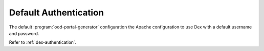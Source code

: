 .. _default-authentication:

Default Authentication
----------------------

The default :program:`ood-portal-generator` configuration the Apache configuration to use
Dex with a default username and password.

Refer to :ref:`dex-authentication`.

